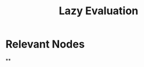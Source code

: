 :PROPERTIES:
:ID:       eba75a47-6e35-4146-a152-b05089bbd8ec
:END:
#+title: Lazy Evaluation
#+filetags: :programming:

* Relevant Nodes
**
